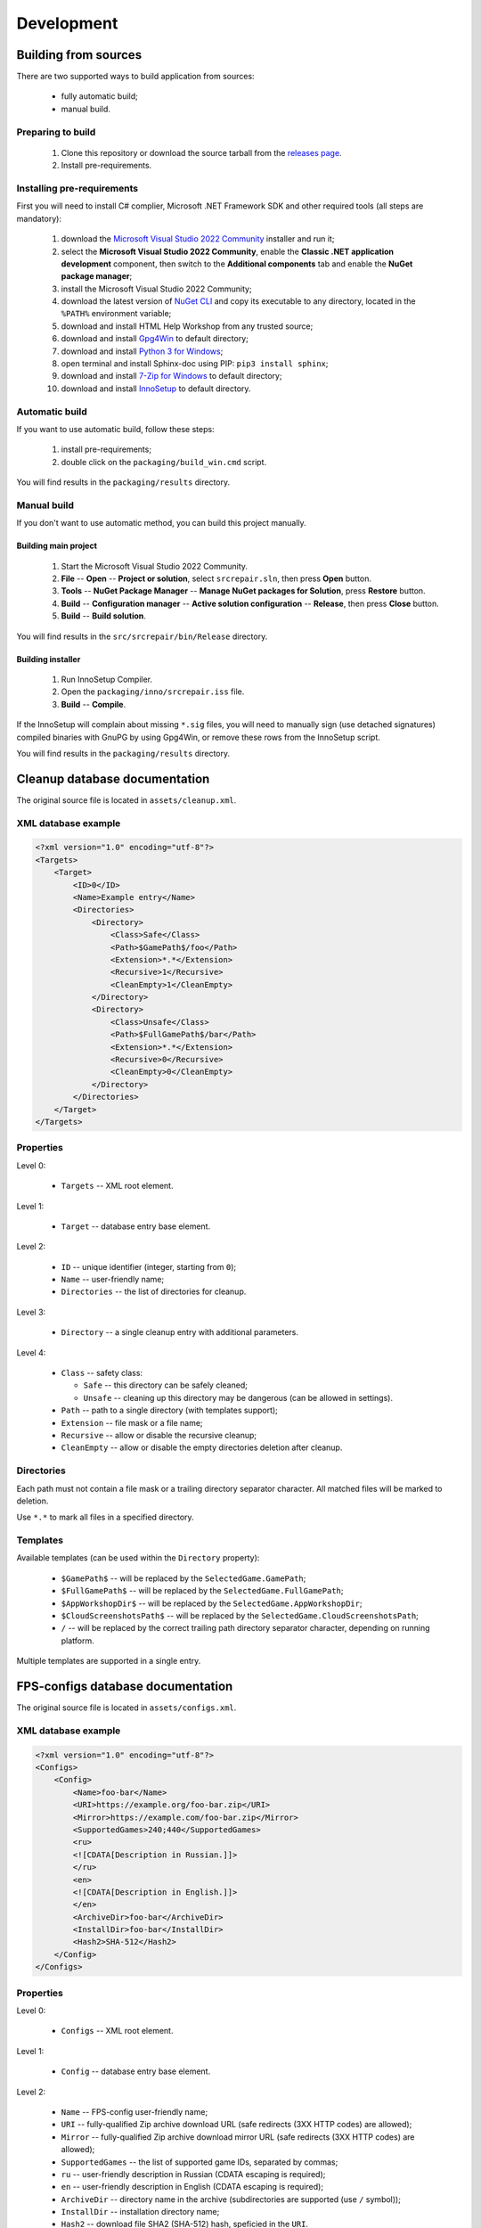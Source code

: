 ..
    SPDX-FileCopyrightText: 2011-2025 EasyCoding Team

    SPDX-License-Identifier: GPL-3.0-or-later

.. _development:

**********************************
Development
**********************************

.. index:: building from sources
.. _building-from-sources:

Building from sources
==========================================

There are two supported ways to build application from sources:

  * fully automatic build;
  * manual build.

Preparing to build
^^^^^^^^^^^^^^^^^^^^^^^^^^^^^

  1. Clone this repository or download the source tarball from the `releases page <https://github.com/xvitaly/srcrepair/releases>`_.
  2. Install pre-requirements.

Installing pre-requirements
^^^^^^^^^^^^^^^^^^^^^^^^^^^^^^^^^^^^^^

First you will need to install C# complier, Microsoft .NET Framework SDK and other required tools (all steps are mandatory):

  1. download the `Microsoft Visual Studio 2022 Community <https://visualstudio.microsoft.com/vs/community/>`_ installer and run it;
  2. select the **Microsoft Visual Studio 2022 Community**, enable the **Classic .NET application development** component, then switch to the **Additional components** tab and enable the **NuGet package manager**;
  3. install the Microsoft Visual Studio 2022 Community;
  4. download the latest version of `NuGet CLI <https://www.nuget.org/downloads>`_ and copy its executable to any directory, located in the ``%PATH%`` environment variable;
  5. download and install HTML Help Workshop from any trusted source;
  6. download and install `Gpg4Win <https://www.gpg4win.org/>`_ to default directory;
  7. download and install `Python 3 for Windows <https://www.python.org/downloads/windows/>`_;
  8. open terminal and install Sphinx-doc using PIP: ``pip3 install sphinx``;
  9. download and install `7-Zip for Windows <https://www.7-zip.org/download.html>`_ to default directory;
  10. download and install `InnoSetup <https://jrsoftware.org/isdl.php>`_ to default directory.

Automatic build
^^^^^^^^^^^^^^^^^^^^^^^^^

If you want to use automatic build, follow these steps:

  1. install pre-requirements;
  2. double click on the ``packaging/build_win.cmd`` script.

You will find results in the ``packaging/results`` directory.

Manual build
^^^^^^^^^^^^^^^^^^^^^^^^^

If you don't want to use automatic method, you can build this project manually.

Building main project
++++++++++++++++++++++++++++++++

  1. Start the Microsoft Visual Studio 2022 Community.
  2. **File** -- **Open** -- **Project or solution**, select ``srcrepair.sln``, then press **Open** button.
  3. **Tools** -- **NuGet Package Manager** -- **Manage NuGet packages for Solution**, press **Restore** button.
  4. **Build** -- **Configuration manager** -- **Active solution configuration** -- **Release**, then press **Close** button.
  5. **Build** -- **Build solution**.

You will find results in the ``src/srcrepair/bin/Release`` directory.

Building installer
+++++++++++++++++++++++++++++++

  1. Run InnoSetup Compiler.
  2. Open the ``packaging/inno/srcrepair.iss`` file.
  3. **Build** -- **Compile**.

If the InnoSetup will complain about missing ``*.sig`` files, you will need to manually sign (use detached signatures) compiled binaries with GnuPG by using Gpg4Win, or remove these rows from the InnoSetup script.

You will find results in the ``packaging/results`` directory.

.. index:: cleanup database
.. _cleanup-database:

Cleanup database documentation
==========================================

The original source file is located in ``assets/cleanup.xml``.

XML database example
^^^^^^^^^^^^^^^^^^^^^^^^^^^^^^^^^^^^^^^^

.. code-block:: xml

    <?xml version="1.0" encoding="utf-8"?>
    <Targets>
        <Target>
            <ID>0</ID>
            <Name>Example entry</Name>
            <Directories>
                <Directory>
                    <Class>Safe</Class>
                    <Path>$GamePath$/foo</Path>
                    <Extension>*.*</Extension>
                    <Recursive>1</Recursive>
                    <CleanEmpty>1</CleanEmpty>
                </Directory>
                <Directory>
                    <Class>Unsafe</Class>
                    <Path>$FullGamePath$/bar</Path>
                    <Extension>*.*</Extension>
                    <Recursive>0</Recursive>
                    <CleanEmpty>0</CleanEmpty>
                </Directory>
            </Directories>
        </Target>
    </Targets>

Properties
^^^^^^^^^^^^^^^^^^^^^^^^^^^^^^^

Level 0:

  * ``Targets`` -- XML root element.

Level 1:

  * ``Target`` -- database entry base element.

Level 2:

  * ``ID`` -- unique identifier (integer, starting from ``0``);
  * ``Name`` -- user-friendly name;
  * ``Directories`` -- the list of directories for cleanup.

Level 3:

  * ``Directory`` -- a single cleanup entry with additional parameters.

Level 4:

  * ``Class`` -- safety class:

    * ``Safe`` -- this directory can be safely cleaned;
    * ``Unsafe`` -- cleaning up this directory may be dangerous (can be allowed in settings).

  * ``Path`` -- path to a single directory (with templates support);
  * ``Extension`` -- file mask or a file name;
  * ``Recursive`` -- allow or disable the recursive cleanup;
  * ``CleanEmpty`` -- allow or disable the empty directories deletion after cleanup.

Directories
^^^^^^^^^^^^^^^^^^^^^^^^^^

Each path must not contain a file mask or a trailing directory separator character. All matched files will be marked to deletion.

Use ``*.*`` to mark all files in a specified directory.

Templates
^^^^^^^^^^^^^^^^^^^^^^^^^^

Available templates (can be used within the ``Directory`` property):

  * ``$GamePath$`` -- will be replaced by the ``SelectedGame.GamePath``;
  * ``$FullGamePath$`` -- will be replaced by the ``SelectedGame.FullGamePath``;
  * ``$AppWorkshopDir$`` -- will be replaced by the ``SelectedGame.AppWorkshopDir``;
  * ``$CloudScreenshotsPath$`` -- will be replaced by the ``SelectedGame.CloudScreenshotsPath``;
  * ``/`` -- will be replaced by the correct trailing path directory separator character, depending on running platform.

Multiple templates are supported in a single entry.

.. index:: FPS-configs database
.. _configs-database:

FPS-configs database documentation
================================================

The original source file is located in ``assets/configs.xml``.

XML database example
^^^^^^^^^^^^^^^^^^^^^^^^^^^^^^^^^^^^^^^^

.. code-block:: xml

    <?xml version="1.0" encoding="utf-8"?>
    <Configs>
        <Config>
            <Name>foo-bar</Name>
            <URI>https://example.org/foo-bar.zip</URI>
            <Mirror>https://example.com/foo-bar.zip</Mirror>
            <SupportedGames>240;440</SupportedGames>
            <ru>
            <![CDATA[Description in Russian.]]>
            </ru>
            <en>
            <![CDATA[Description in English.]]>
            </en>
            <ArchiveDir>foo-bar</ArchiveDir>
            <InstallDir>foo-bar</InstallDir>
            <Hash2>SHA-512</Hash2>
        </Config>
    </Configs>

Properties
^^^^^^^^^^^^^^^^^^^^^^^^^^^^^^^

Level 0:

  * ``Configs`` -- XML root element.

Level 1:

  * ``Config`` -- database entry base element.

Level 2:

  * ``Name`` -- FPS-config user-friendly name;
  * ``URI`` -- fully-qualified Zip archive download URL (safe redirects (3XX HTTP codes) are allowed);
  * ``Mirror`` -- fully-qualified Zip archive download mirror URL (safe redirects (3XX HTTP codes) are allowed);
  * ``SupportedGames`` -- the list of supported game IDs, separated by commas;
  * ``ru`` -- user-friendly description in Russian (CDATA escaping is required);
  * ``en`` -- user-friendly description in English (CDATA escaping is required);
  * ``ArchiveDir`` -- directory name in the archive (subdirectories are supported (use ``/`` symbol));
  * ``InstallDir`` -- installation directory name;
  * ``Hash2`` -- download file SHA2 (SHA-512) hash, speficied in the ``URI``.

.. index:: games database
.. _games-database:

Games database documentation
================================================

The original source file is located in ``assets/games.xml``.

XML database example
^^^^^^^^^^^^^^^^^^^^^^^^^^^^^^^^^^^^^^^^

.. code-block:: xml

    <?xml version="1.0" encoding="utf-8"?>
    <Games>
        <Game Name="Team Fortress 2">
            <Enabled>1</Enabled>
            <HasVF>0</HasVF>
            <DirName>Team Fortress 2</DirName>
            <SmallName>tf</SmallName>
            <VFDir>tf</VFDir>
            <UserDir>1</UserDir>
            <HUDsAvail>1</HUDsAvail>
            <SID>440</SID>
            <SVer>1</SVer>
            <Executable>hl2.exe</Executable>
        </Game>
    </Games>

Properties
^^^^^^^^^^^^^^^^^^^^^^^^^^^^^^^

Level 0:

  * ``Games`` -- XML root element.

Level 1:

  * ``Game`` -- database entry base element:

    * ``Name`` -- user-friendly game name.

Level 2:

  * ``Enabled`` -- ``1`` if the current game is enabled or ``0`` -- if don't;
  * ``DirName`` -- game installation directory in ``SteamApps/common``;
  * ``SmallName`` -- game subdirectory name in ``SteamApps/common/$DirName``;
  * ``VFDir`` -- directory (or registry key) name of video settings storage;
  * ``UserDir`` -- ``1`` if the current game support custom user stuff, located in ``custom`` directory or ``0`` -- if don't;
  * ``HUDsAvail`` -- ``1`` if the current game support custom HUDs or ``0`` -- if don't;
  * ``SID`` -- Steam database internal ID for the current game;
  * ``SVer`` -- Source Engine version:

    * ``1`` -- Source Engine 1, Type 1 (use Windows registry to store video settings);
    * ``2`` -- Source Engine 1, Type 2 (use ``video.txt`` file to store video settings);
    * ``3`` -- Source Engine 2, generic (not yet implemented; reserved for future use);
    * ``4`` -- Source Engine 1, Type 4 (same as Type 1, but store video settings in ``videoconfig.cfg`` file);

  * ``Executable`` -- game executable (only for Windows). A single file name or a list for each supported architecture: ``x86`` and ``x64``.

.. index:: huds database
.. _huds-database:

HUDs database documentation
================================================

The original source file is located in ``assets/huds.xml``.

XML database example
^^^^^^^^^^^^^^^^^^^^^^^^^^^^^^^^^^^^^^^^

.. code-block:: xml

    <?xml version="1.0" encoding="utf-8"?>
    <HUDs>
        <HUD>
            <Name>7HUD</Name>
            <Game>tf</Game>
            <IsUpdated>1</IsUpdated>
            <URI>https://sourceforge.net/projects/srcrepair/files/huds/7hud/7hud_28903d1b.zip</URI>
            <Mirror>https://www.team-fortress.su/downloads/huds/7hud/7hud_28903d1b.zip</Mirror>
            <UpURI>https://github.com/Sevin7/7HUD/archive/master.zip</UpURI>
            <Preview>https://www.easycoding.org/files/srcrepair/huds/7hud.jpg</Preview>
            <RepoPath>https://github.com/Sevin7/7HUD</RepoPath>
            <Hash2>2c35b35d3e58dc75f3bc40134c4d137353d994d6dcc879e3edc35b837cbe2ae91cda0b2f698741fda17111a4543b7a002534b609de720e5125655d5b23e65217</Hash2>
            <LastUpdate>1572411245</LastUpdate>
            <Site>https://huds.tf/forum/showthread.php?tid=261</Site>
            <ArchiveDir>7HUD-master</ArchiveDir>
            <InstallDir>7hud</InstallDir>
        </HUD>
    </HUDs>

Properties
^^^^^^^^^^^^^^^^^^^^^^^^^^^^^^^

Level 0:

  * ``HUDs`` -- XML root element.

Level 1:

  * ``HUD`` -- database entry base element.

Level 2:

  * ``Name`` -- HUD user-friendly name;
  * ``Game`` -- short name of the supported by this HUD game (``SmallName`` from :ref:`games database <games-database>`);
  * ``IsUpdated`` -- ``1`` if HUD supports the latest version of the game, ``0`` -- if don't;
  * ``URI`` -- fully-qualified Zip archive download URL (safe redirects (3XX HTTP codes) are allowed);
  * ``Mirror`` -- fully-qualified Zip archive download mirror URL (safe redirects (3XX HTTP codes) are allowed);
  * ``UpURI`` -- upstream download archive URL (safe redirects (3XX HTTP codes) are allowed);
  * ``Preview`` -- screenshot of the game with this HUD or any custom image (JPEG and PNG formats are supported);
  * ``RepoPath`` -- GitHub repository URL or ``null``;
  * ``Hash2`` -- download file SHA2 (SHA-512) hash, speficied in the ``URI``;
  * ``LastUpdate`` -- HUD last update time in Unix timestamp format;
  * ``Site`` -- website or homepage URL;
  * ``ArchiveDir`` -- directory name in the archive (subdirectories are supported (use ``/`` symbol));
  * ``InstallDir`` -- installation directory name.

.. index:: updates database
.. _updates-database:

Updates database documentation
================================================

The original source file is located in ``assets/updates.xml``.

Properties
^^^^^^^^^^^^^^^^^^^^^^^^^^^^^^^

Level 0:

  * ``Updates`` -- XML root element.

Level 1:

  * ``Application`` -- sub-element with application update metadata.

Level 2:

  * ``Version`` -- application or database version;
  * ``URL`` -- direct download URL (no redirects are allowed);
  * ``Info`` -- changelog URL;
  * ``Hash2`` -- download file SHA2 (SHA-512) hash.

.. index:: plugins database
.. _plugins-database:

Plugins database documentation
================================================

The original source file is located in ``assets/plugins.xml``.

XML database example
^^^^^^^^^^^^^^^^^^^^^^^^^^^^^^^^^^^^^^^^

.. code-block:: xml

    <?xml version="1.0" encoding="utf-8"?>
    <Plugins>
        <Plugin>
            <Name>KB Helper</Name>
            <IntName>kbhelper</IntName>
            <ExeName>kbhelper.exe</ExeName>
            <ElevationRequired>1</ElevationRequired>
        </Plugin>
    </Plugins>

Properties
^^^^^^^^^^^^^^^^^^^^^^^^^^^^^^^

Level 0:

  * ``Plugins`` -- XML root element.

Level 1:

  * ``Plugin`` -- database entry base element.

Level 2:

  * ``Name`` -- plugin user-friendly name;
  * ``IntName`` -- internal name for different actions;
  * ``ExeName`` -- executable file name;
  * ``ElevationRequired`` -- ``1`` if the plugin need a local administrator rights in order to run, ``0`` -- if don't.
